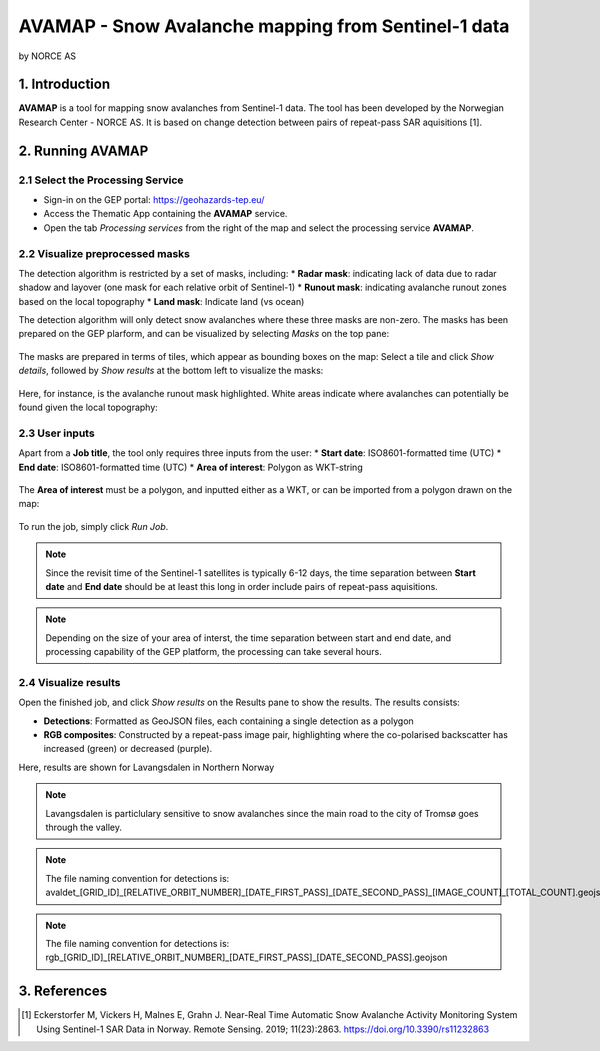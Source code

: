 AVAMAP - Snow Avalanche mapping from Sentinel-1 data
~~~~~~~~~~~~~~~~~~~~~~~~~~~~~~~~~~~~~~~~~~~~~~~~~~~~~~~~~~~~~~~~~~~~~~~~~
by NORCE AS

.. figure:: assets/avamap_logo.png
	:width: 100px

1. Introduction
===============

**AVAMAP** is a tool for mapping snow avalanches from Sentinel-1 data. The tool has been developed by the Norwegian Research Center - NORCE AS. It is based on change detection between pairs of repeat-pass SAR aquisitions [1]. 


2. Running AVAMAP
=================


2.1 Select the Processing Service
---------------------------------

* Sign-in on the GEP portal: https://geohazards-tep.eu/
* Access the Thematic App containing the **AVAMAP** service.
* Open the tab *Processing services* from the right of the map and select the processing service **AVAMAP**.

.. figure:: assets/avamap_processing_service.png
	:figclass: align-center
	:width: 850px
	:align: center

2.2 Visualize preprocessed masks
--------------------------------

The detection algorithm is restricted by a set of masks, including: 
* **Radar mask**: indicating lack of data due to radar shadow and layover (one mask for each relative orbit of Sentinel-1)
* **Runout mask**: indicating avalanche runout zones based on the local topography
* **Land mask**: Indicate land (vs ocean)

The detection algorithm will only detect snow avalanches where these three masks are non-zero. The masks has been prepared on the GEP plarform, and can be visualized by selecting *Masks* on the top pane: 

.. figure:: assets/avamap_masks.png
	:figclass: align-center
	:width: 850px
	:align: center

The masks are prepared in terms of tiles, which appear as bounding boxes on the map: Select a tile and click *Show details*, followed by *Show results* at the bottom left to visualize the masks: 

.. figure:: assets/avamap_masks_2.png
	:figclass: align-center
	:width: 850px
	:align: center

Here, for instance, is the avalanche runout mask highlighted. White areas indicate where avalanches can potentially be found given the local topography: 

.. figure:: assets/avamap_runout_mask.png
	:figclass: align-center
	:width: 850px
	:align: center
 
2.3 User inputs
---------------

Apart from a **Job title**, the tool only requires three inputs from the user: 
* **Start date**: ISO8601-formatted time (UTC)
* **End date**: ISO8601-formatted time (UTC)
* **Area of interest**: Polygon as WKT-string

.. figure:: assets/avamap_inputs.png
	:figclass: align-center
	:width: 400px
	:align: center

The **Area of interest** must be a polygon, and inputted either as a WKT, or can be imported from a polygon drawn on the map: 

.. figure:: assets/avamap_aoi_selection.png
	:figclass: align-center
	:width: 850px
	:align: center
 
To run the job, simply click *Run Job*.

.. NOTE:: Since the revisit time of the Sentinel-1 satellites is typically 6-12 days, the time separation between **Start date** and **End date** should be at least this long in order include pairs of repeat-pass aquisitions. 

.. NOTE:: Depending on the size of your area of interst, the time separation between start and end date, and processing capability of the GEP platform, the processing can take several hours. 


2.4 Visualize results
---------------------

Open the finished job, and click *Show results* on the Results pane to show the results. The results consists: 

* **Detections**: Formatted as GeoJSON files, each containing a single detection as a polygon
* **RGB composites**: Constructed by a repeat-pass image pair, highlighting where the co-polarised backscatter has increased (green) or decreased (purple). 

Here, results are shown for Lavangsdalen in Northern Norway

.. figure:: assets/avamap_results.png
	:figclass: align-center
	:width: 850px
	:align: center

.. NOTE:: Lavangsdalen is particlulary sensitive to snow avalanches since the main road to the city of Tromsø goes through the valley. 


.. NOTE:: The file naming convention for detections is: avaldet_[GRID_ID]_[RELATIVE_ORBIT_NUMBER]_[DATE_FIRST_PASS]_[DATE_SECOND_PASS]_[IMAGE_COUNT]_[TOTAL_COUNT].geojson
.. NOTE:: The file naming convention for detections is: rgb_[GRID_ID]_[RELATIVE_ORBIT_NUMBER]_[DATE_FIRST_PASS]_[DATE_SECOND_PASS].geojson


3. References
=============

.. [1] Eckerstorfer M, Vickers H, Malnes E, Grahn J. Near-Real Time Automatic Snow Avalanche Activity Monitoring System Using Sentinel-1 SAR Data in Norway. Remote Sensing. 2019; 11(23):2863. https://doi.org/10.3390/rs11232863
